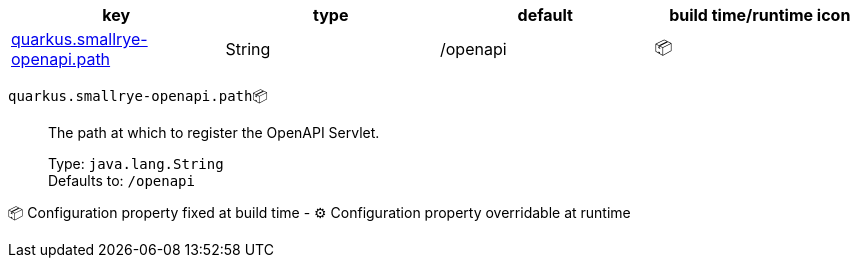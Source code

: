 |===
|key|type|default|build time/runtime icon

|<<quarkus.smallrye-openapi.path, quarkus.smallrye-openapi.path>>
|String 
|/openapi
| 📦
|===


[[quarkus.smallrye-openapi.path]]
`quarkus.smallrye-openapi.path`📦:: The path at which to register the OpenAPI Servlet.
+
Type: `java.lang.String` +
Defaults to: `/openapi` +



📦 Configuration property fixed at build time - ⚙️️ Configuration property overridable at runtime 

